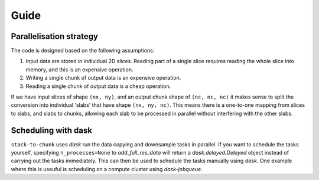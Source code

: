 Guide
=====

Parallelisation strategy
------------------------

The code is designed based on the following assumptions:

1. Input data are stored in individual 2D slices. Reading part of a single slice requires reading the whole slice into memory, and this is an expensive operation.
2. Writing a single chunk of output data is an expensive operation.
3. Reading a single chunk of output data is a cheap operation.

If we have input slices of shape ``(nx, ny)``, and an output chunk shape of ``(nc, nc, nc)`` it makes sense to split the conversion into individual 'slabs' that have shape ``(nx, ny, nc)``.
This means there is a one-to-one mapping from slices to slabs, and slabs to chunks, allowing each slab to be processed in parallel without interfering with the other slabs.

Scheduling with dask
--------------------
``stack-to-chunk`` uses `dask` run the data copying and downsample tasks in parallel.
If you want to schedule the tasks yourself, specifying ``n_processes=None`` to `add_full_res_data` will return a `dask.delayed.Delayed` object instead of carrying out the tasks immediately.
This can then be used to schedule the tasks manually using `dask`.
One example where this is useuful is scheduling on a compute cluster using `dask-jobqueue`.
